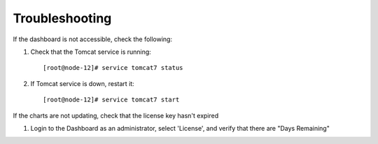 .. _troubleshooting:

Troubleshooting
===============

If the dashboard is not accessible, check the following:

1. Check that the Tomcat service is running::

    [root@node-12]# service tomcat7 status

#. If Tomcat service is down, restart it::

    [root@node-12]# service tomcat7 start


If the charts are not updating, check that the license key hasn't expired

1. Login to the Dashboard as an administrator, select 'License', and verify that there are "Days Remaining"

